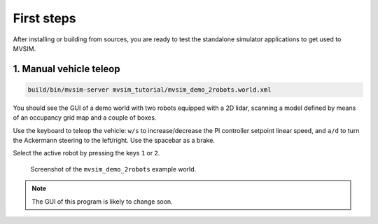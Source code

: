 First steps
===================

After installing or building from sources, you are ready to test the
standalone simulator applications to get used to MVSIM.

1. Manual vehicle teleop
-------------------------

.. code-block:: bash

    build/bin/mvsim-server mvsim_tutorial/mvsim_demo_2robots.world.xml

You should see the GUI of a demo world with two robots equipped with a 2D
lidar, scanning a model defined by means of an occupancy grid map and a couple
of boxes.

Use the keyboard to teleop the vehicle: ``w/s`` to increase/decrease the
PI controller setpoint linear speed, and ``a/d`` to turn the Ackermann steering
to the left/right. Use the spacebar as a brake.

Select the active robot by pressing the keys ``1`` or ``2``.

.. figure:: imgs/screenshot-demo-2robots.png
   :alt: screenshot-demo-2robots

   Screenshot of the ``mvsim_demo_2robots`` example world.


.. note::
    The GUI of this program is likely to change soon.
